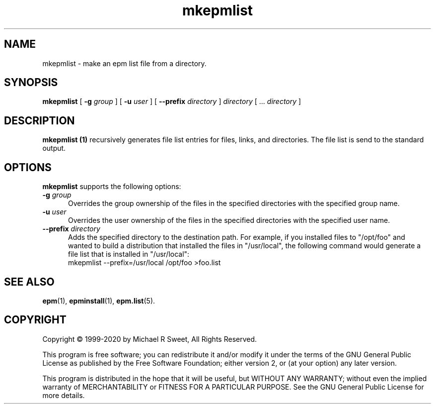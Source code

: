 .\"
.\" Manual page for the ESP Package Manager (EPM).
.\"
.\" Copyright 1999-2020 by Michael R Sweet
.\" Copyright 1999-2007 by Easy Software Products, all rights reserved.
.\"
.\" This program is free software; you can redistribute it and/or modify
.\" it under the terms of the GNU General Public License as published by
.\" the Free Software Foundation; either version 2, or (at your option)
.\" any later version.
.\"
.\" This program is distributed in the hope that it will be useful,
.\" but WITHOUT ANY WARRANTY; without even the implied warranty of
.\" MERCHANTABILITY or FITNESS FOR A PARTICULAR PURPOSE.  See the
.\" GNU General Public License for more details.
.\"
.TH mkepmlist 1 "ESP Package Manager" "March 11, 2020" "Michael R Sweet"
.SH NAME
mkepmlist \- make an epm list file from a directory.
.SH SYNOPSIS
.B mkepmlist
[
.B \-g
.I group
] [
.B \-u
.I user
] [
.B \-\-prefix
.I directory
]
.I directory
[ ...
.I directory
]
.SH DESCRIPTION
.B mkepmlist (1)
recursively generates file list entries for files, links, and directories.
The file list is send to the standard output.
.SH OPTIONS
.B mkepmlist
supports the following options:
.TP 5
\fB\-g \fIgroup\fR
Overrides the group ownership of the files in the specified directories with the specified group name.
.TP 5
\fB\-u \fIuser\fR
Overrides the user ownership of the files in the specified directories with the specified user name.
.TP 5
\fB\-\-prefix \fIdirectory\fR
Adds the specified directory to the destination path.
For example, if you installed files to "/opt/foo" and wanted to build a distribution that installed the files in "/usr/local", the following command would generate a file
list that is installed in "/usr/local":
.nf
.br
     mkepmlist \-\-prefix=/usr/local /opt/foo >foo.list
.fi
.SH SEE ALSO
.BR epm (1),
.BR epminstall (1),
.BR epm.list (5).
.SH COPYRIGHT
Copyright \[co] 1999-2020 by Michael R Sweet, All Rights Reserved.
.LP
This program is free software; you can redistribute it and/or modify
it under the terms of the GNU General Public License as published by
the Free Software Foundation; either version 2, or (at your option)
any later version.
.LP
This program is distributed in the hope that it will be useful,
but WITHOUT ANY WARRANTY; without even the implied warranty of
MERCHANTABILITY or FITNESS FOR A PARTICULAR PURPOSE.  See the
GNU General Public License for more details.
